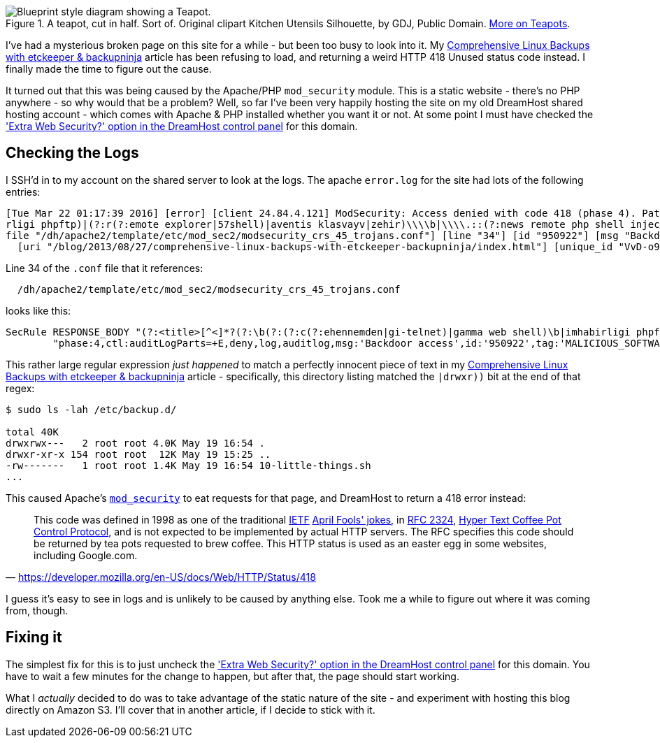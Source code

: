 :title: I finally figured out my mysterious 418/Unused HTTP Status Code
:slug: finally-figured-out-my-mysterious-418unused-http-status-code-dreamhost
:date: 2016-03-22 22:21:19
:modified: 2021-06-07 22:21:48
:tags: web, apache, hosting, dreamhost
:meta_description: I've had a mysterious broken page on this site for a while - but been too busy to look into it. I finally made the time to figure it out.
:thumbnail: /images/posts/finally-figured-out-my-mysterious-418unused-http-code-dreamhost/teapot.png

.A teapot, cut in half. Sort of. Original clipart Kitchen Utensils Silhouette, by GDJ, Public Domain. https://en.wikipedia.org/wiki/Teapot[More on Teapots].
image::{static}/images/posts/finally-figured-out-my-mysterious-418unused-http-code-dreamhost/teapot.png[Blueprint style diagram showing a Teapot.]

I've had a mysterious broken page on this site for a while - but been too busy to look into it. My link:++{filename}comprehensive-linux-backups-with-etckeeper-backupninja.adoc++[Comprehensive Linux Backups with etckeeper & backupninja] article has been refusing to load, and returning a weird HTTP 418 Unused status code instead. I finally made the time to figure out the cause.

It turned out that this was being caused by the Apache/PHP `mod_security` module. This is a static website - there's no PHP anywhere - so why would that be a problem? Well, so far I've been very happily hosting the site on my old DreamHost shared hosting account - which comes with Apache & PHP installed whether you want it or not. At some point I must have checked the https://help.dreamhost.com/hc/en-us/articles/215947927['Extra Web Security?' option in the DreamHost control panel] for this domain.

== Checking the Logs

I SSH'd in to my account on the shared server to look at the logs. The apache `error.log` for the site had lots of the following entries:

[source,log]
----
[Tue Mar 22 01:17:39 2016] [error] [client 24.84.4.121] ModSecurity: Access denied with code 418 (phase 4). Pattern match "(?:<title>[^<]*?(?:\\\\b(?:(?:c(?:ehennemden|gi-telnet)|gamma web shell)\\\\b|imhabi
rligi phpftp)|(?:r(?:emote explorer|57shell)|aventis klasvayv|zehir)\\\\b|\\\\.::(?:news remote php shell injection::\\\\.| rhtools\\\\b)|ph(?:p(?:(?: commander|-terminal)\\\\b|remot ..." at RESPONSE_BODY. [
file "/dh/apache2/template/etc/mod_sec2/modsecurity_crs_45_trojans.conf"] [line "34"] [id "950922"] [msg "Backdoor access"] [severity "CRITICAL"] [tag "MALICIOUS_SOFTWARE/TROJAN"] [hostname "duncanlock.net"]
  [uri "/blog/2013/08/27/comprehensive-linux-backups-with-etckeeper-backupninja/index.html"] [unique_id "VvD-o9BxuqUAAGqPBDYAAAAA"]
----

Line 34 of the `.conf` file that it references:

[source]
----
  /dh/apache2/template/etc/mod_sec2/modsecurity_crs_45_trojans.conf
----

looks like this:

[source,apache]
----
SecRule RESPONSE_BODY "(?:<title>[^<]*?(?:\b(?:(?:c(?:ehennemden|gi-telnet)|gamma web shell)\b|imhabirligi phpftp)|(?:r(?:emote explorer|57shell)|aventis klasvayv|zehir)\b|\.::(?:news remote php shell injection::\.| rhtools\b)|ph(?:p(?:(?: commander|-terminal)\b|remoteview)|vayv)|myshell)|\b(?:(?:(?:microsoft windows\b.{,10}?\bversion\b.{,20}?\(c\) copyright 1985-.{,10}?\bmicrosoft corp|ntdaddy v1\.9 - obzerve \| fux0r inc)\.|(?:www\.sanalteror\.org - indexer and read|haxplor)er|php(?:konsole| shell)|c99shell)\b|aventgrup\.<br>|drwxr))" \
        "phase:4,ctl:auditLogParts=+E,deny,log,auditlog,msg:'Backdoor access',id:'950922',tag:'MALICIOUS_SOFTWARE/TROJAN',severity:'2'"
----

This rather large regular expression  _just happened_ to match a perfectly innocent piece of text in my link:++{filename}comprehensive-linux-backups-with-etckeeper-backupninja.adoc++[Comprehensive Linux Backups with etckeeper & backupninja] article - specifically, this directory listing matched the `|drwxr))` bit at the end of that regex:

[source,console]
----
$ sudo ls -lah /etc/backup.d/

total 40K
drwxrwx---   2 root root 4.0K May 19 16:54 .
drwxr-xr-x 154 root root  12K May 19 15:25 ..
-rw-------   1 root root 1.4K May 19 16:54 10-little-things.sh
...
----

This caused Apache's https://github.com/SpiderLabs/ModSecurity[`mod_security`] to eat requests for that page, and DreamHost to return a 418 error instead:

[quote, 'https://developer.mozilla.org/en-US/docs/Web/HTTP/Status/418']
This code was defined in 1998 as one of the traditional https://en.wikipedia.org/wiki/Internet_Engineering_Task_Force[IETF] https://en.wikipedia.org/wiki/April_Fools%27_Day_RFC[April Fools' jokes], in https://tools.ietf.org/html/rfc2324[RFC 2324], https://en.wikipedia.org/wiki/Hyper_Text_Coffee_Pot_Control_Protocol[Hyper Text Coffee Pot Control Protocol], and is not expected to be implemented by actual HTTP servers. The RFC specifies this code should be returned by tea pots requested to brew coffee. This HTTP status is used as an easter egg in some websites, including Google.com.

I guess it's easy to see in logs and is unlikely to be caused by anything else. Took me a while to figure out where it was coming from, though.

== Fixing it

The simplest fix for this is to just uncheck the https://help.dreamhost.com/hc/en-us/articles/215947927['Extra Web Security?' option in the DreamHost control panel] for this domain. You have to wait a few minutes for the change to happen, but after that, the page should start working.

What I _actually_ decided to do was to take advantage of the static nature of the site - and experiment with hosting this blog directly on Amazon S3. I'll cover that in another article, if I decide to stick with it.